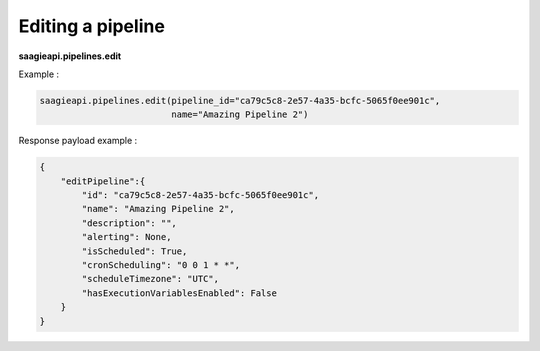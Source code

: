 Editing a pipeline
------------------

**saagieapi.pipelines.edit**

Example :

.. code:: python

    saagieapi.pipelines.edit(pipeline_id="ca79c5c8-2e57-4a35-bcfc-5065f0ee901c",
                             name="Amazing Pipeline 2")

Response payload example :

.. code:: python

    {
        "editPipeline":{
            "id": "ca79c5c8-2e57-4a35-bcfc-5065f0ee901c",
            "name": "Amazing Pipeline 2",
            "description": "",
            "alerting": None,
            "isScheduled": True,
            "cronScheduling": "0 0 1 * *",
            "scheduleTimezone": "UTC",
            "hasExecutionVariablesEnabled": False
        }
    }
